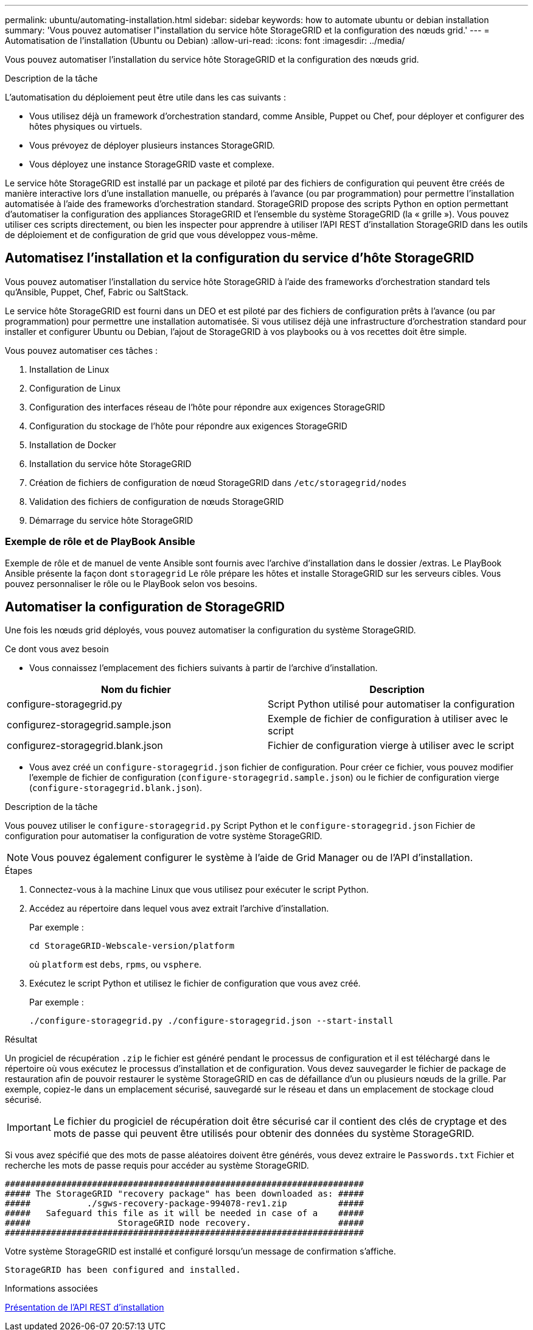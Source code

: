 ---
permalink: ubuntu/automating-installation.html 
sidebar: sidebar 
keywords: how to automate ubuntu or debian installation 
summary: 'Vous pouvez automatiser l"installation du service hôte StorageGRID et la configuration des nœuds grid.' 
---
= Automatisation de l'installation (Ubuntu ou Debian)
:allow-uri-read: 
:icons: font
:imagesdir: ../media/


[role="lead"]
Vous pouvez automatiser l'installation du service hôte StorageGRID et la configuration des nœuds grid.

.Description de la tâche
L'automatisation du déploiement peut être utile dans les cas suivants :

* Vous utilisez déjà un framework d'orchestration standard, comme Ansible, Puppet ou Chef, pour déployer et configurer des hôtes physiques ou virtuels.
* Vous prévoyez de déployer plusieurs instances StorageGRID.
* Vous déployez une instance StorageGRID vaste et complexe.


Le service hôte StorageGRID est installé par un package et piloté par des fichiers de configuration qui peuvent être créés de manière interactive lors d'une installation manuelle, ou préparés à l'avance (ou par programmation) pour permettre l'installation automatisée à l'aide des frameworks d'orchestration standard. StorageGRID propose des scripts Python en option permettant d'automatiser la configuration des appliances StorageGRID et l'ensemble du système StorageGRID (la « grille »). Vous pouvez utiliser ces scripts directement, ou bien les inspecter pour apprendre à utiliser l'API REST d'installation StorageGRID dans les outils de déploiement et de configuration de grid que vous développez vous-même.



== Automatisez l'installation et la configuration du service d'hôte StorageGRID

Vous pouvez automatiser l'installation du service hôte StorageGRID à l'aide des frameworks d'orchestration standard tels qu'Ansible, Puppet, Chef, Fabric ou SaltStack.

Le service hôte StorageGRID est fourni dans un DEO et est piloté par des fichiers de configuration prêts à l'avance (ou par programmation) pour permettre une installation automatisée. Si vous utilisez déjà une infrastructure d'orchestration standard pour installer et configurer Ubuntu ou Debian, l'ajout de StorageGRID à vos playbooks ou à vos recettes doit être simple.

Vous pouvez automatiser ces tâches :

. Installation de Linux
. Configuration de Linux
. Configuration des interfaces réseau de l'hôte pour répondre aux exigences StorageGRID
. Configuration du stockage de l'hôte pour répondre aux exigences StorageGRID
. Installation de Docker
. Installation du service hôte StorageGRID
. Création de fichiers de configuration de nœud StorageGRID dans `/etc/storagegrid/nodes`
. Validation des fichiers de configuration de nœuds StorageGRID
. Démarrage du service hôte StorageGRID




=== Exemple de rôle et de PlayBook Ansible

Exemple de rôle et de manuel de vente Ansible sont fournis avec l'archive d'installation dans le dossier /extras. Le PlayBook Ansible présente la façon dont `storagegrid` Le rôle prépare les hôtes et installe StorageGRID sur les serveurs cibles. Vous pouvez personnaliser le rôle ou le PlayBook selon vos besoins.



== Automatiser la configuration de StorageGRID

Une fois les nœuds grid déployés, vous pouvez automatiser la configuration du système StorageGRID.

.Ce dont vous avez besoin
* Vous connaissez l'emplacement des fichiers suivants à partir de l'archive d'installation.


[cols="1a,1a"]
|===
| Nom du fichier | Description 


| configure-storagegrid.py  a| 
Script Python utilisé pour automatiser la configuration



| configurez-storagegrid.sample.json  a| 
Exemple de fichier de configuration à utiliser avec le script



| configurez-storagegrid.blank.json  a| 
Fichier de configuration vierge à utiliser avec le script

|===
* Vous avez créé un `configure-storagegrid.json` fichier de configuration. Pour créer ce fichier, vous pouvez modifier l'exemple de fichier de configuration (`configure-storagegrid.sample.json`) ou le fichier de configuration vierge (`configure-storagegrid.blank.json`).


.Description de la tâche
Vous pouvez utiliser le `configure-storagegrid.py` Script Python et le `configure-storagegrid.json` Fichier de configuration pour automatiser la configuration de votre système StorageGRID.


NOTE: Vous pouvez également configurer le système à l'aide de Grid Manager ou de l'API d'installation.

.Étapes
. Connectez-vous à la machine Linux que vous utilisez pour exécuter le script Python.
. Accédez au répertoire dans lequel vous avez extrait l'archive d'installation.
+
Par exemple :

+
[listing]
----
cd StorageGRID-Webscale-version/platform
----
+
où `platform` est `debs`, `rpms`, ou `vsphere`.

. Exécutez le script Python et utilisez le fichier de configuration que vous avez créé.
+
Par exemple :

+
[listing]
----
./configure-storagegrid.py ./configure-storagegrid.json --start-install
----


.Résultat
Un progiciel de récupération `.zip` le fichier est généré pendant le processus de configuration et il est téléchargé dans le répertoire où vous exécutez le processus d'installation et de configuration. Vous devez sauvegarder le fichier de package de restauration afin de pouvoir restaurer le système StorageGRID en cas de défaillance d'un ou plusieurs nœuds de la grille. Par exemple, copiez-le dans un emplacement sécurisé, sauvegardé sur le réseau et dans un emplacement de stockage cloud sécurisé.


IMPORTANT: Le fichier du progiciel de récupération doit être sécurisé car il contient des clés de cryptage et des mots de passe qui peuvent être utilisés pour obtenir des données du système StorageGRID.

Si vous avez spécifié que des mots de passe aléatoires doivent être générés, vous devez extraire le `Passwords.txt` Fichier et recherche les mots de passe requis pour accéder au système StorageGRID.

[listing]
----
######################################################################
##### The StorageGRID "recovery package" has been downloaded as: #####
#####           ./sgws-recovery-package-994078-rev1.zip          #####
#####   Safeguard this file as it will be needed in case of a    #####
#####                 StorageGRID node recovery.                 #####
######################################################################
----
Votre système StorageGRID est installé et configuré lorsqu'un message de confirmation s'affiche.

[listing]
----
StorageGRID has been configured and installed.
----
.Informations associées
xref:overview-of-installation-rest-api.adoc[Présentation de l'API REST d'installation]
